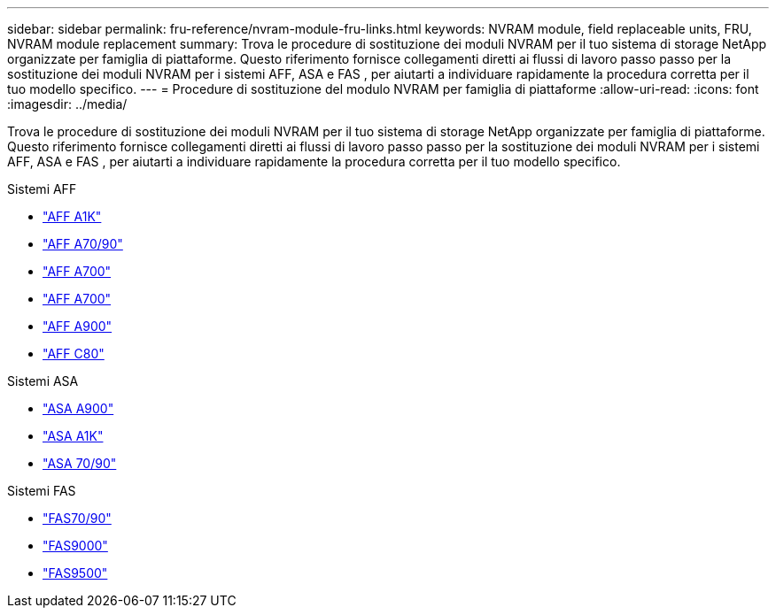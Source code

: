 ---
sidebar: sidebar 
permalink: fru-reference/nvram-module-fru-links.html 
keywords: NVRAM module, field replaceable units, FRU, NVRAM module replacement 
summary: Trova le procedure di sostituzione dei moduli NVRAM per il tuo sistema di storage NetApp organizzate per famiglia di piattaforme.  Questo riferimento fornisce collegamenti diretti ai flussi di lavoro passo passo per la sostituzione dei moduli NVRAM per i sistemi AFF, ASA e FAS , per aiutarti a individuare rapidamente la procedura corretta per il tuo modello specifico. 
---
= Procedure di sostituzione del modulo NVRAM per famiglia di piattaforme
:allow-uri-read: 
:icons: font
:imagesdir: ../media/


[role="lead"]
Trova le procedure di sostituzione dei moduli NVRAM per il tuo sistema di storage NetApp organizzate per famiglia di piattaforme.  Questo riferimento fornisce collegamenti diretti ai flussi di lavoro passo passo per la sostituzione dei moduli NVRAM per i sistemi AFF, ASA e FAS , per aiutarti a individuare rapidamente la procedura corretta per il tuo modello specifico.

[role="tabbed-block"]
====
.Sistemi AFF
--
* link:../a1k/nvram-replace.html["AFF A1K"]
* link:../a70-90/nvram-replace.html["AFF A70/90"]
* link:../a700/nvram-module-or-nvram-dimm-replacement.html["AFF A700"]
* link:../a700s/nvram-or-nvram-dimm-replacement.html["AFF A700"]
* link:../a900/nvram_module_or_nvram_dimm_replacement.html["AFF A900"]
* link:../c80/nvram-replace.html["AFF C80"]


--
.Sistemi ASA
--
* link:../asa900/nvram_module_or_nvram_dimm_replacement.html["ASA A900"]
* link:../asa-r2-a1k/nvram-replace.html["ASA A1K"]
* link:../asa-r2-70-90/nvram-replace.html["ASA 70/90"]


--
.Sistemi FAS
--
* link:../fas-70-90/nvram-replace.html["FAS70/90"]
* link:../fas9000/nvram-module-or-nvram-dimm-replacement.html["FAS9000"]
* link:../fas9500/nvram_module_or_nvram_dimm_replacement.html["FAS9500"]


--
====